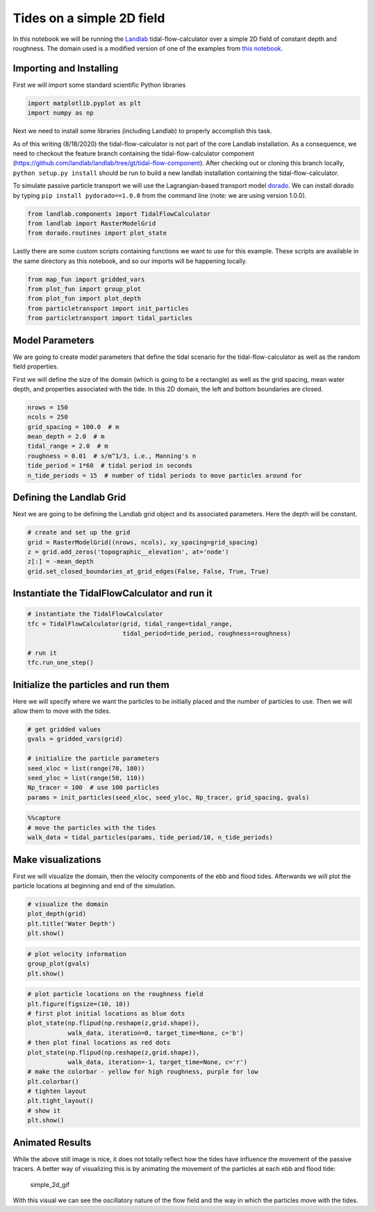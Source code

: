 Tides on a simple 2D field
--------------------------

In this notebook we will be running the
`Landlab <http://landlab.github.io/>`__ tidal-flow-calculator over a
simple 2D field of constant depth and roughness. The domain used is a
modified version of one of the examples from `this
notebook <https://github.com/landlab/landlab/blob/gt/tidal-flow-component/notebooks/tutorials/tidal_flow/tidal_flow_calculator.ipynb>`__.

Importing and Installing
~~~~~~~~~~~~~~~~~~~~~~~~

First we will import some standard scientific Python libraries

.. code:: ipython3

    import matplotlib.pyplot as plt
    import numpy as np

Next we need to install some libraries (including Landlab) to properly
accomplish this task.

As of this writing (8/18/2020) the tidal-flow-calculator is not part of
the core Landlab installation. As a consequence, we need to checkout the
feature branch containing the tidal-flow-calculator component
(https://github.com/landlab/landlab/tree/gt/tidal-flow-component). After
checking out or cloning this branch locally, ``python setup.py install``
should be run to build a new landlab installation containing the
tidal-flow-calculator.

To simulate passive particle transport we will use the Lagrangian-based
transport model `dorado <https://github.com/passaH2O/dorado>`__. We can
install dorado by typing ``pip install pydorado==1.0.0`` from the command
line (note: we are using version 1.0.0).

.. code:: ipython3

    from landlab.components import TidalFlowCalculator
    from landlab import RasterModelGrid
    from dorado.routines import plot_state

Lastly there are some custom scripts containing functions we want to use
for this example. These scripts are available in the same directory as
this notebook, and so our imports will be happening locally.

.. code:: ipython3

    from map_fun import gridded_vars
    from plot_fun import group_plot
    from plot_fun import plot_depth
    from particletransport import init_particles
    from particletransport import tidal_particles

Model Parameters
~~~~~~~~~~~~~~~~

We are going to create model parameters that define the tidal scenario
for the tidal-flow-calculator as well as the random field properties.

First we will define the size of the domain (which is going to be a
rectangle) as well as the grid spacing, mean water depth, and properties
associated with the tide. In this 2D domain, the left and bottom
boundaries are closed.

.. code:: ipython3

    nrows = 150
    ncols = 250
    grid_spacing = 100.0  # m
    mean_depth = 2.0  # m
    tidal_range = 2.0  # m
    roughness = 0.01  # s/m^1/3, i.e., Manning's n
    tide_period = 1*60  # tidal period in seconds
    n_tide_periods = 15  # number of tidal periods to move particles around for

Defining the Landlab Grid
~~~~~~~~~~~~~~~~~~~~~~~~~

Next we are going to be defining the Landlab grid object and its
associated parameters. Here the depth will be constant.

.. code:: ipython3

    # create and set up the grid
    grid = RasterModelGrid((nrows, ncols), xy_spacing=grid_spacing)
    z = grid.add_zeros('topographic__elevation', at='node')
    z[:] = -mean_depth
    grid.set_closed_boundaries_at_grid_edges(False, False, True, True)

Instantiate the TidalFlowCalculator and run it
~~~~~~~~~~~~~~~~~~~~~~~~~~~~~~~~~~~~~~~~~~~~~~

.. code:: ipython3

    # instantiate the TidalFlowCalculator
    tfc = TidalFlowCalculator(grid, tidal_range=tidal_range,
                              tidal_period=tide_period, roughness=roughness)

    # run it
    tfc.run_one_step()

Initialize the particles and run them
~~~~~~~~~~~~~~~~~~~~~~~~~~~~~~~~~~~~~

Here we will specify where we want the particles to be initially placed
and the number of particles to use. Then we will allow them to move with
the tides.

.. code:: ipython3

    # get gridded values
    gvals = gridded_vars(grid)

    # initialize the particle parameters
    seed_xloc = list(range(70, 180))
    seed_yloc = list(range(50, 110))
    Np_tracer = 100  # use 100 particles
    params = init_particles(seed_xloc, seed_yloc, Np_tracer, grid_spacing, gvals)

.. code:: ipython3

    %%capture
    # move the particles with the tides
    walk_data = tidal_particles(params, tide_period/10, n_tide_periods)

Make visualizations
~~~~~~~~~~~~~~~~~~~

First we will visualize the domain, then the velocity components of the
ebb and flood tides. Afterwards we will plot the particle locations at
beginning and end of the simulation.

.. code:: ipython3

    # visualize the domain
    plot_depth(grid)
    plt.title('Water Depth')
    plt.show()



.. image:: output_18_0.png


.. code:: ipython3

    # plot velocity information
    group_plot(gvals)
    plt.show()



.. image:: output_19_0.png


.. code:: ipython3

    # plot particle locations on the roughness field
    plt.figure(figsize=(10, 10))
    # first plot initial locations as blue dots
    plot_state(np.flipud(np.reshape(z,grid.shape)),
               walk_data, iteration=0, target_time=None, c='b')
    # then plot final locations as red dots
    plot_state(np.flipud(np.reshape(z,grid.shape)),
               walk_data, iteration=-1, target_time=None, c='r')
    # make the colorbar - yellow for high roughness, purple for low
    plt.colorbar()
    # tighten layout
    plt.tight_layout()
    # show it
    plt.show()



.. image:: output_20_0.png


Animated Results
~~~~~~~~~~~~~~~~

While the above still image is nice, it does not totally reflect how the
tides have influence the movement of the passive tracers. A better way
of visualizing this is by animating the movement of the particles at
each ebb and flood tide:

.. figure:: ../imgs/demo_Simple2D.gif
   :alt: simple_2d_gif

   simple_2d_gif

With this visual we can see the oscillatory nature of the flow field and
the way in which the particles move with the tides.

